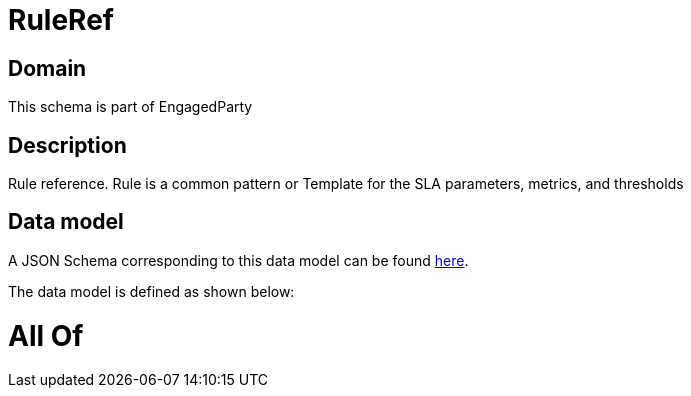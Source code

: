 = RuleRef

[#domain]
== Domain

This schema is part of EngagedParty

[#description]
== Description

Rule reference. Rule is a common pattern or Template for the SLA parameters, metrics, and thresholds


[#data_model]
== Data model

A JSON Schema corresponding to this data model can be found https://tmforum.org[here].

The data model is defined as shown below:


= All Of 

